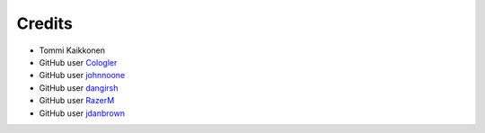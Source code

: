 =======
Credits
=======

* Tommi Kaikkonen
* GitHub user `Cologler <https://github.com/Cologler/>`_
* GitHub user `johnnoone <https://github.com/johnnoone/>`_
* GitHub user `dangirsh <https://github.com/dangirsh/>`_
* GitHub user `RazerM <https://github.com/RazerM/>`_
* GitHub user `jdanbrown <https://github.com/jdanbrown/>`_
